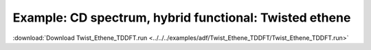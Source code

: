 .. _example Twist_Ethene_TDDFT:

Example: CD spectrum, hybrid functional: Twisted ethene
======================================================== 

:download:`Download Twist_Ethene_TDDFT.run <../../../examples/adf/Twist_Ethene_TDDFT/Twist_Ethene_TDDFT.run>` 

.. literalinclude :: ../../../examples/adf/Twist_Ethene_TDDFT/Twist_Ethene_TDDFT.run 
   :language: bash 

